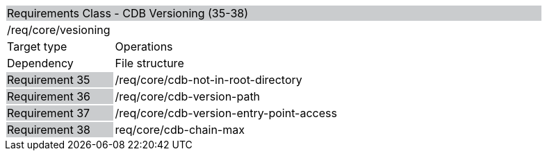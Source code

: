 [cols="1,4",width="90%"]
|==================================================================================
2+|Requirements Class - CDB Versioning (35-38) {set:cellbgcolor:#CACCCE}
2+|/req/core/vesioning {set:cellbgcolor:#FFFFFF}
|Target type |Operations
|Dependency |File structure
|Requirement 35 {set:cellbgcolor:#CACCCE} |/req/core/cdb-not-in-root-directory {set:cellbgcolor:#FFFFFF}
|Requirement 36 {set:cellbgcolor:#CACCCE} |/req/core/cdb-version-path {set:cellbgcolor:#FFFFFF}
|Requirement 37 {set:cellbgcolor:#CACCCE} |/req/core/cdb-version-entry-point-access {set:cellbgcolor:#FFFFFF}
|Requirement 38 {set:cellbgcolor:#CACCCE} |req/core/cdb-chain-max {set:cellbgcolor:#FFFFFF}
|==================================================================================

